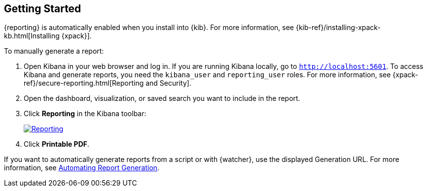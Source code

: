 [role="xpack"]
[[reporting-getting-started]]
== Getting Started

{reporting} is automatically enabled when you install into {kib}. For more
information, see {kib-ref}/installing-xpack-kb.html[Installing {xpack}].

To manually generate a report:

. Open Kibana in your web browser and log in. If you are running Kibana
locally, go to `http://localhost:5601`. To access Kibana and generate
reports, you need the `kibana_user` and `reporting_user` roles. For more
information, see {xpack-ref}/secure-reporting.html[Reporting and Security].

. Open the dashboard, visualization, or saved search you want to include
in the report.

. Click *Reporting* in the Kibana toolbar:
+
--
[role="screenshot"]
image:reporting/images/reporting.jpg["Reporting",link="reporting.jpg"]
--

. Click *Printable PDF*.

If you want to automatically generate reports from a script or with
{watcher}, use the displayed Generation URL. For more information, see
<<automating-report-generation, Automating Report Generation>>.
